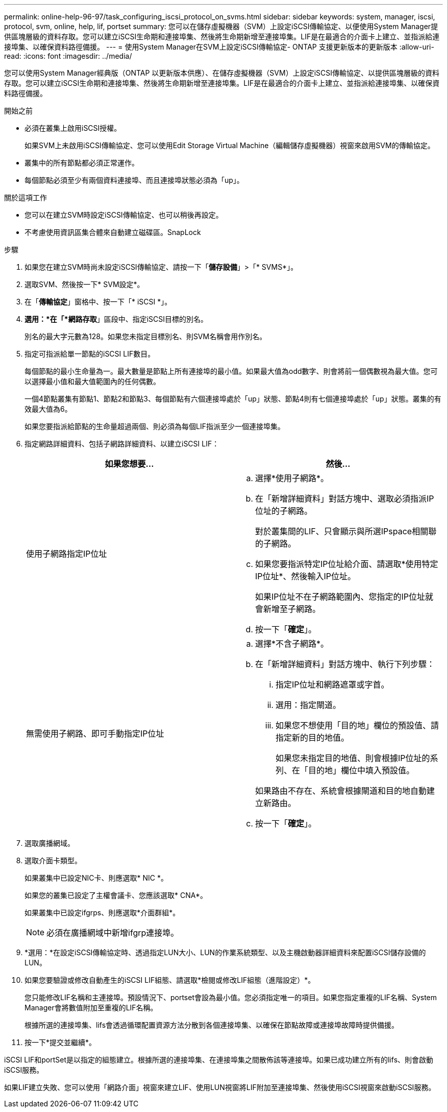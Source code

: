 ---
permalink: online-help-96-97/task_configuring_iscsi_protocol_on_svms.html 
sidebar: sidebar 
keywords: system, manager, iscsi, protocol, svm, online, help, lif, portset 
summary: 您可以在儲存虛擬機器（SVM）上設定iSCSI傳輸協定、以便使用System Manager提供區塊層級的資料存取。您可以建立iSCSI生命期和連接埠集、然後將生命期新增至連接埠集。LIF是在最適合的介面卡上建立、並指派給連接埠集、以確保資料路徑備援。 
---
= 使用System Manager在SVM上設定iSCSI傳輸協定- ONTAP 支援更新版本的更新版本
:allow-uri-read: 
:icons: font
:imagesdir: ../media/


[role="lead"]
您可以使用System Manager經典版（ONTAP 以更新版本供應）、在儲存虛擬機器（SVM）上設定iSCSI傳輸協定、以提供區塊層級的資料存取。您可以建立iSCSI生命期和連接埠集、然後將生命期新增至連接埠集。LIF是在最適合的介面卡上建立、並指派給連接埠集、以確保資料路徑備援。

.開始之前
* 必須在叢集上啟用iSCSI授權。
+
如果SVM上未啟用iSCSI傳輸協定、您可以使用Edit Storage Virtual Machine（編輯儲存虛擬機器）視窗來啟用SVM的傳輸協定。

* 叢集中的所有節點都必須正常運作。
* 每個節點必須至少有兩個資料連接埠、而且連接埠狀態必須為「up」。


.關於這項工作
* 您可以在建立SVM時設定iSCSI傳輸協定、也可以稍後再設定。
* 不考慮使用資訊區集合體來自動建立磁碟區。SnapLock


.步驟
. 如果您在建立SVM時尚未設定iSCSI傳輸協定、請按一下「*儲存設備*」>「* SVMS*」。
. 選取SVM、然後按一下* SVM設定*。
. 在「*傳輸協定*」窗格中、按一下「* iSCSI *」。
. *選用：*在「*網路存取*」區段中、指定iSCSI目標的別名。
+
別名的最大字元數為128。如果您未指定目標別名、則SVM名稱會用作別名。

. 指定可指派給單一節點的iSCSI LIF數目。
+
每個節點的最小生命量為一。最大數量是節點上所有連接埠的最小值。如果最大值為odd數字、則會將前一個偶數視為最大值。您可以選擇最小值和最大值範圍內的任何偶數。

+
一個4節點叢集有節點1、節點2和節點3、每個節點有六個連接埠處於「up」狀態、節點4則有七個連接埠處於「up」狀態。叢集的有效最大值為6。

+
如果您要指派給節點的生命量超過兩個、則必須為每個LIF指派至少一個連接埠集。

. 指定網路詳細資料、包括子網路詳細資料、以建立iSCSI LIF：
+
|===
| 如果您想要... | 然後... 


 a| 
使用子網路指定IP位址
 a| 
.. 選擇*使用子網路*。
.. 在「新增詳細資料」對話方塊中、選取必須指派IP位址的子網路。
+
對於叢集間的LIF、只會顯示與所選IPspace相關聯的子網路。

.. 如果您要指派特定IP位址給介面、請選取*使用特定IP位址*、然後輸入IP位址。
+
如果IP位址不在子網路範圍內、您指定的IP位址就會新增至子網路。

.. 按一下「*確定*」。




 a| 
無需使用子網路、即可手動指定IP位址
 a| 
.. 選擇*不含子網路*。
.. 在「新增詳細資料」對話方塊中、執行下列步驟：
+
... 指定IP位址和網路遮罩或字首。
... 選用：指定閘道。
... 如果您不想使用「目的地」欄位的預設值、請指定新的目的地值。
+
如果您未指定目的地值、則會根據IP位址的系列、在「目的地」欄位中填入預設值。



+
如果路由不存在、系統會根據閘道和目的地自動建立新路由。

.. 按一下「*確定*」。


|===
. 選取廣播網域。
. 選取介面卡類型。
+
如果叢集中已設定NIC卡、則應選取* NIC *。

+
如果您的叢集已設定了主權會議卡、您應該選取* CNA*。

+
如果叢集中已設定ifgrps、則應選取*介面群組*。

+
[NOTE]
====
必須在廣播網域中新增ifgrp連接埠。

====
. *選用：*在設定iSCSI傳輸協定時、透過指定LUN大小、LUN的作業系統類型、以及主機啟動器詳細資料來配置iSCSI儲存設備的LUN。
. 如果您要驗證或修改自動產生的iSCSI LIF組態、請選取*檢閱或修改LIF組態（進階設定）*。
+
您只能修改LIF名稱和主連接埠。預設情況下、portset會設為最小值。您必須指定唯一的項目。如果您指定重複的LIF名稱、System Manager會將數值附加至重複的LIF名稱。

+
根據所選的連接埠集、lifs會透過循環配置資源方法分散到各個連接埠集、以確保在節點故障或連接埠故障時提供備援。

. 按一下*提交並繼續*。


iSCSI LIF和portSet是以指定的組態建立。根據所選的連接埠集、在連接埠集之間散佈該等連接埠。如果已成功建立所有的lifs、則會啟動iSCSI服務。

如果LIF建立失敗、您可以使用「網路介面」視窗來建立LIF、使用LUN視窗將LIF附加至連接埠集、然後使用iSCSI視窗來啟動iSCSI服務。
